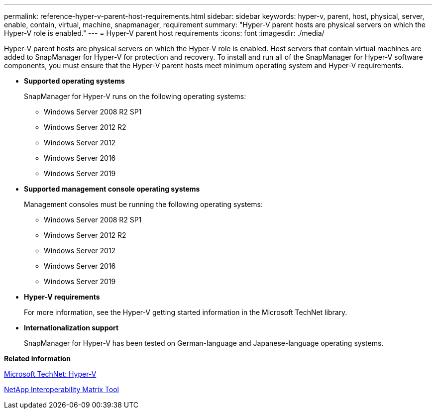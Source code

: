 ---
permalink: reference-hyper-v-parent-host-requirements.html
sidebar: sidebar
keywords: hyper-v, parent, host, physical, server, enable, contain, virtual, machine, snapmanager, requirement
summary: "Hyper-V parent hosts are physical servers on which the Hyper-V role is enabled." 
---
= Hyper-V parent host requirements
:icons: font
:imagesdir: ./media/

[.lead]
Hyper-V parent hosts are physical servers on which the Hyper-V role is enabled. Host servers that contain virtual machines are added to SnapManager for Hyper-V for protection and recovery. To install and run all of the SnapManager for Hyper-V software components, you must ensure that the Hyper-V parent hosts meet minimum operating system and Hyper-V requirements.

* *Supported operating systems*
+
SnapManager for Hyper-V runs on the following operating systems:

 ** Windows Server 2008 R2 SP1
 ** Windows Server 2012 R2
 ** Windows Server 2012
 ** Windows Server 2016
 ** Windows Server 2019

* *Supported management console operating systems*
+
Management consoles must be running the following operating systems:

 ** Windows Server 2008 R2 SP1
 ** Windows Server 2012 R2
 ** Windows Server 2012
 ** Windows Server 2016
 ** Windows Server 2019

* *Hyper-V requirements*
+
For more information, see the Hyper-V getting started information in the Microsoft TechNet library.

* *Internationalization support*
+
SnapManager for Hyper-V has been tested on German-language and Japanese-language operating systems.

*Related information*

http://technet.microsoft.com/library/cc753637(WS.10).aspx[Microsoft TechNet: Hyper-V]

http://mysupport.netapp.com/matrix[NetApp Interoperability Matrix Tool]

